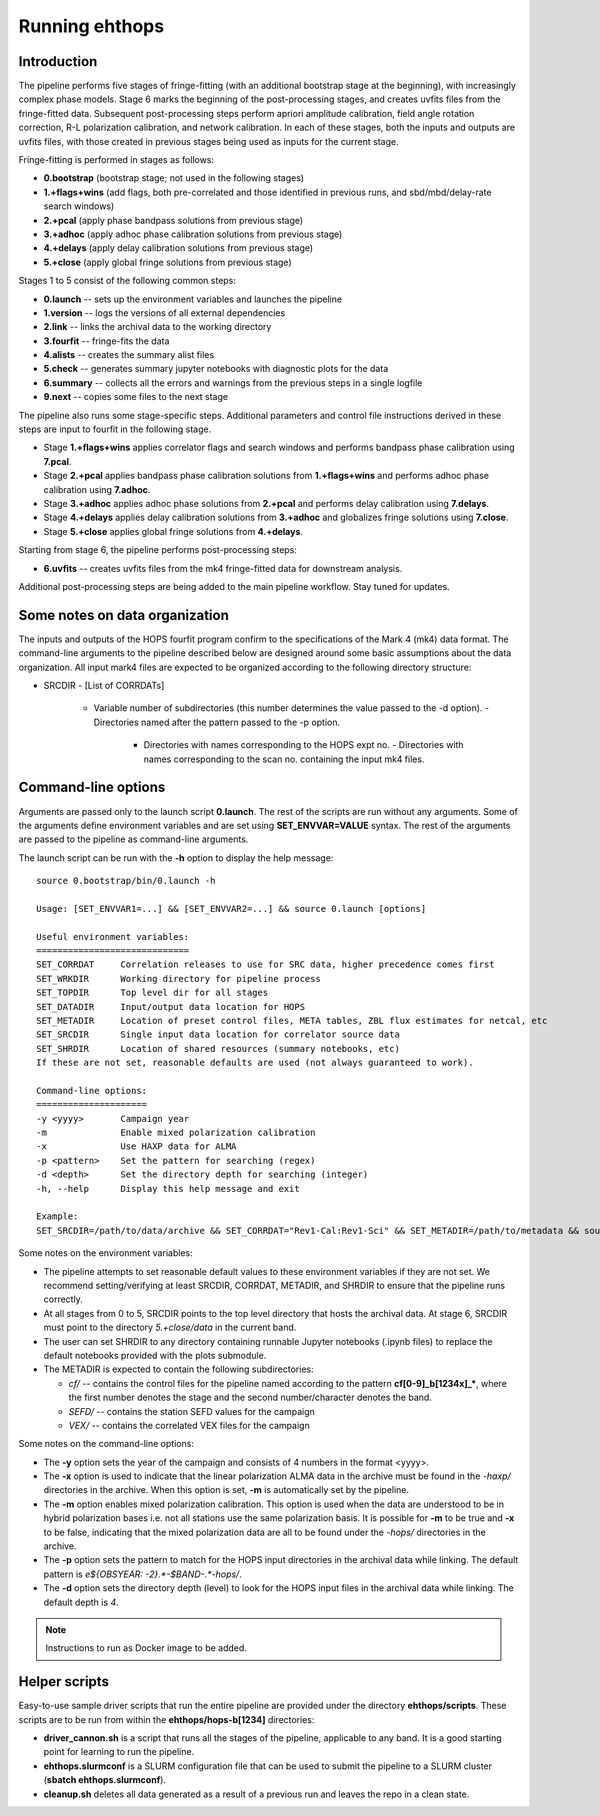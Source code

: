 ===============
Running ehthops
===============

Introduction
------------

The pipeline performs five stages of fringe-fitting (with an additional bootstrap stage at the beginning), with increasingly complex phase models.
Stage 6 marks the beginning of the post-processing stages, and creates uvfits files from the fringe-fitted data.
Subsequent post-processing steps perform apriori amplitude calibration, field angle rotation correction, R-L polarization calibration, and network calibration.
In each of these stages, both the inputs and outputs are uvfits files, with those created in previous stages being used as inputs for the current stage. 

Fringe-fitting is performed in stages as follows:

- **0.bootstrap** (bootstrap stage; not used in the following stages)
- **1.+flags+wins** (add flags, both pre-correlated and those identified in previous runs, and sbd/mbd/delay-rate search windows)
- **2.+pcal** (apply phase bandpass solutions from previous stage)
- **3.+adhoc** (apply adhoc phase calibration solutions from previous stage)
- **4.+delays** (apply delay calibration solutions from previous stage)
- **5.+close** (apply global fringe solutions from previous stage)

Stages 1 to 5 consist of the following common steps:

- **0.launch** -- sets up the environment variables and launches the pipeline
- **1.version** -- logs the versions of all external dependencies
- **2.link** -- links the archival data to the working directory
- **3.fourfit** -- fringe-fits the data
- **4.alists** -- creates the summary alist files
- **5.check** -- generates summary jupyter notebooks with diagnostic plots for the data
- **6.summary** -- collects all the errors and warnings from the previous steps in a single logfile
- **9.next** -- copies some files to the next stage

The pipeline also runs some stage-specific steps. Additional parameters and control file
instructions derived in these steps are input to fourfit in the following stage.

- Stage **1.+flags+wins** applies correlator flags and search windows and performs bandpass phase calibration using **7.pcal**.
- Stage **2.+pcal** applies bandpass phase calibration solutions from **1.+flags+wins** and performs adhoc phase calibration using **7.adhoc**.
- Stage **3.+adhoc** applies adhoc phase solutions from **2.+pcal** and performs delay calibration using **7.delays**.
- Stage **4.+delays** applies delay calibration solutions from **3.+adhoc** and globalizes fringe solutions using **7.close**.
- Stage **5.+close** applies global fringe solutions from **4.+delays**.

Starting from stage 6, the pipeline performs post-processing steps:

- **6.uvfits** -- creates uvfits files from the mk4 fringe-fitted data for downstream analysis.

Additional post-processing steps are being added to the main pipeline workflow. Stay tuned for updates.

Some notes on data organization
--------------------------------
The inputs and outputs of the HOPS fourfit program confirm to the specifications of the Mark 4 (mk4) data format.
The command-line arguments to the pipeline described below are designed around some basic assumptions about the data organization.
All input mark4 files are expected to be organized according to the following directory structure:

- SRCDIR
  - [List of CORRDATs]
    - Variable number of subdirectories (this number determines the value passed to the -d option).
      - Directories named after the pattern passed to the -p option.
        - Directories with names corresponding to the HOPS expt no.
          - Directories with names corresponding to the scan no. containing the input mk4 files.

Command-line options
--------------------
Arguments are passed only to the launch script **0.launch**. The rest of the scripts are run without any arguments.
Some of the arguments define environment variables and are set using **SET_ENVVAR=VALUE** syntax.
The rest of the arguments are passed to the pipeline as command-line arguments.

The launch script can be run with the **-h** option to display the help message::

   source 0.bootstrap/bin/0.launch -h

   Usage: [SET_ENVVAR1=...] && [SET_ENVVAR2=...] && source 0.launch [options]

   Useful environment variables:
   =============================
   SET_CORRDAT     Correlation releases to use for SRC data, higher precedence comes first
   SET_WRKDIR      Working directory for pipeline process
   SET_TOPDIR      Top level dir for all stages
   SET_DATADIR     Input/output data location for HOPS
   SET_METADIR     Location of preset control files, META tables, ZBL flux estimates for netcal, etc
   SET_SRCDIR      Single input data location for correlator source data
   SET_SHRDIR      Location of shared resources (summary notebooks, etc)
   If these are not set, reasonable defaults are used (not always guaranteed to work).

   Command-line options:
   =====================
   -y <yyyy>       Campaign year
   -m              Enable mixed polarization calibration
   -x              Use HAXP data for ALMA
   -p <pattern>    Set the pattern for searching (regex)
   -d <depth>      Set the directory depth for searching (integer)
   -h, --help      Display this help message and exit

   Example:
   SET_SRCDIR=/path/to/data/archive && SET_CORRDAT="Rev1-Cal:Rev1-Sci" && SET_METADIR=/path/to/metadata && source bin/0.launch -y 2021 -d 4 -p "e21f.*--.*.hops/"

Some notes on the environment variables:

- The pipeline attempts to set reasonable default values to these environment variables if they are not set. We recommend setting/verifying at least SRCDIR, CORRDAT, METADIR, and SHRDIR to ensure that the pipeline runs correctly.
- At all stages from 0 to 5, SRCDIR points to the top level directory that hosts the archival data. At stage 6, SRCDIR must point to the directory *5.+close/data* in the current band.
- The user can set SHRDIR to any directory containing runnable Jupyter notebooks (.ipynb files) to replace the default notebooks provided with the plots submodule.
- The METADIR is expected to contain the following subdirectories:

  - *cf/* -- contains the control files for the pipeline named according to the pattern **cf[0-9]_b[1234x]_\***, where the first number denotes the stage and the second number/character denotes the band.
  - *SEFD/* -- contains the station SEFD values for the campaign
  - *VEX/* -- contains the correlated VEX files for the campaign  

Some notes on the command-line options:

- The **-y** option sets the year of the campaign and consists of 4 numbers in the format <yyyy>.
- The **-x** option is used to indicate that the linear polarization ALMA data in the archive must be found in the *-haxp/* directories in the archive. When this option is set, **-m** is automatically set by the pipeline.
- The **-m** option enables mixed polarization calibration. This option is used when the data are understood to be in hybrid polarization bases i.e. not all stations use the same polarization basis. It is possible for **-m** to be true and **-x** to be false, indicating that the mixed polarization data are all to be found under the *-hops/* directories in the archive.
- The **-p** option sets the pattern to match for the HOPS input directories in the archival data while linking. The default pattern is `e${OBSYEAR: -2}.*-$BAND-.*-hops/`.
- The **-d** option sets the directory depth (level) to look for the HOPS input files in the archival data while linking. The default depth is `4`.

.. note::
   Instructions to run as Docker image to be added.

Helper scripts
--------------

Easy-to-use sample driver scripts that run the entire pipeline are provided under the directory **ehthops/scripts**.
These scripts are to be run from within the **ehthops/hops-b[1234]** directories:

- **driver_cannon.sh** is a script that runs all the stages of the pipeline, applicable to any band. It is a good starting point for learning to run the pipeline.
- **ehthops.slurmconf** is a SLURM configuration file that can be used to submit the pipeline to a SLURM cluster (**sbatch ehthops.slurmconf**).
- **cleanup.sh** deletes all data generated as a result of a previous run and leaves the repo in a clean state.
